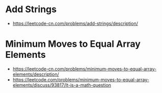 * Add Strings
  + https://leetcode-cn.com/problems/add-strings/description/

* Minimum Moves to Equal Array Elements
  + https://leetcode-cn.com/problems/minimum-moves-to-equal-array-elements/description/
  + https://leetcode.com/problems/minimum-moves-to-equal-array-elements/discuss/93817/It-is-a-math-question
